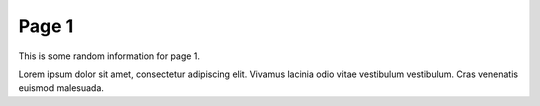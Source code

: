 Page 1
======

This is some random information for page 1. 

Lorem ipsum dolor sit amet, consectetur adipiscing elit. Vivamus lacinia odio vitae vestibulum vestibulum. Cras venenatis euismod malesuada.
